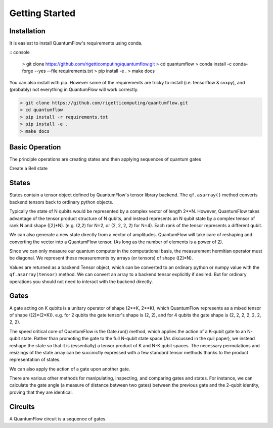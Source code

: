 ===============
Getting Started
===============
 

Installation
############

It is easiest to install QuantumFlow's requirements using conda.

:: console

	> git clone https://github.com/rigetticomputing/quantumflow.git
	> cd quantumflow
	> conda install -c conda-forge --yes --file requirements.txt
	> pip install -e .
	> make docs

You can also install with pip. However some of the requirements are tricky to install (i.e. tensorflow & cvxpy), and (probably) not everything in QuantumFlow will work correctly.

.. code-block:: console

	> git clone https://github.com/rigetticomputing/quantumflow.git
	> cd quantumflow
	> pip install -r requirements.txt
	> pip install -e .
	> make docs


Basic Operation
###############

The principle operations are creating states and then applying sequences of quantum gates

.. doctest::

	>>> import quantumflow as qf            # Import QuantumFlow
	>>> ket = qf.zero_state(1)              # Create a zero state with 1 qubit
	>>> qf.print_state(ket)                 # Print state amplitudes
	0 : (1+0j)
	1 : 0j

	>>> ket = qf.H(0).run(ket)              # Apply a Hadamard gate to the 0th qubit
	>>> qf.print_state(ket)
	0 : (0.7071067811865475+0j)
	1 : (0.7071067811865475+0j)


Create a Bell state

.. doctest::

	>>> ket = qf.zero_state(2)             # Create a zero state with 2 qubits
	>>> ket = qf.H(0).run(ket)
	>>> ket = qf.CNOT(0, 1).run(ket)       # Apply a cnot to qubits 0 and 1
	>>> qf.print_state(ket)
	00 : (0.7071067811865475+0j)
	01 : 0j
	10 : 0j
	11 : (0.7071067811865475+0j)

States
######

States contain a tensor object defined by QuantumFlow's tensor library backend. The
``qf.asarray()`` method converts backend tensors back to ordinary python objects.

.. doctest::

	>>> ket.tensor
	array([[0.70710678+0.j, 0.        +0.j],
	       [0.        +0.j, 0.70710678+0.j]])
	>>> ket.tensor.shape
	(2, 2)

Typically the state of N qubits would be represented by a complex vector of
length 2**N.  However, QuantumFlow takes advantage of the tensor product 
structure of N qubits, and instead represents an N qubit
state by a complex tensor of rank N and shape ([2]*N). (e.g. (2,2) for N=2,
or (2, 2, 2, 2) for N=4). Each rank of the tensor represents a different qubit.

We can also generate a new state directly from a vector of amplitudes. QuantumFlow
will take care of reshaping and converting the vector into a QuantumFlow tensor.
(As long as the number of elements is a power of 2).

.. doctest::

	>>> import numpy as np
	>>> ket = qf.State(np.array([1,0,0,1]))
	>>> ket = ket.normalize()
	>>> qf.print_state(ket)
	00 : (0.7071067811865475+0j)
	01 : 0j
	10 : 0j
	11 : (0.7071067811865475+0j)

Since we can only measure our quantum computer in the computational basis, the measurement hermitian
operator must be diagonal. We represent these measurements by arrays (or tensors) of shape ([2]*N).

.. doctest::

	>>> qf.asarray(ket.expectation(np.array([1,0,0,0])))   # Probability of being in 00 state
	0.4999999999999999

Values are returned as a backend Tensor object, which can be converted
to an ordinary python or numpy value with the ``qf.asarray(tensor)`` method. We can convert an 
array to a backend tensor explicitly if desired. But for ordinary operations
you should not need to interact with the backend directly.

.. doctest::

	>>> from quantumflow import backend as bk
	>>> tensor = bk.astensor(np.array([1,0,0,0]))

Gates
#####

A gate acting on K qubits is a unitary operator of shape (2**K, 2**K), which
QuantumFlow represents as a mixed tensor of shape ([2]*(2*K)). e.g. for 
2 qubits the gate tensor's shape is (2, 2), and for 4 qubits
the gate shape is (2, 2, 2, 2, 2, 2, 2, 2).

.. doctest::

	>>> qf.X().asoperator()
	array([[0.+0.j, 1.+0.j],
	       [1.+0.j, 0.+0.j]])


The speed critical core of QuantumFlow is the Gate.run() method, which applies the action of a
K-qubit gate to an N-qubit state. Rather than promoting the gate to the full
N-qubit state space (As discussed in the quil paper), we instead reshape the
state so that it is (essentially) a tensor product of K and N-K qubit spaces.
The necessary permutations and resizings of the state array can be succinctly
expressed with a few standard tensor methods thanks to the product
representation of states.


We can also apply the action of a gate upon another gate.

.. doctest::

	>>> gate0 = qf.CNOT(0, 1)
	>>> gate1 = qf.CNOT(0, 1)	
	>>> gate = gate1 @ gate0 				# A cnot followed by a cnot is the identity
	>>> op = gate.asoperator()
	>>> np.reshape(op, (4,4))
	array([[1.+0.j, 0.+0.j, 0.+0.j, 0.+0.j],
	       [0.+0.j, 1.+0.j, 0.+0.j, 0.+0.j],
	       [0.+0.j, 0.+0.j, 1.+0.j, 0.+0.j],
	       [0.+0.j, 0.+0.j, 0.+0.j, 1.+0.j]])

There are various other methods for manipulating, inspecting, and comparing gates and states.
For instance, we can calculate the gate angle (a measure of distance between two gates)
between the previous gate and the 2-qubit identity, proving that they are identical.

.. doctest::

	>>> qf.asarray(qf.gate_angle(qf.identity_gate(2), gate))
	0.0


Circuits
########

A QuantumFlow circuit is a sequence of gates.

.. doctest::

	>>> circ = qf.Circuit()             # Build a Bell state preparation circuit
	>>> circ += qf.H(0)                 # Apply a Hadamard gate to the 0th qubit
	>>> circ += qf.CNOT(0, 1)           # Apply a CNOT between qubits 0 and 1
	>>> ket = qf.zero_state([0, 1])     # Prepare initial state
	>>> ket = circ.run(ket)             # Run circuit
	>>> qf.print_state(ket)
	00 : (0.7071067811865475+0j)
	01 : 0j
	10 : 0j
	11 : (0.7071067811865475+0j)







